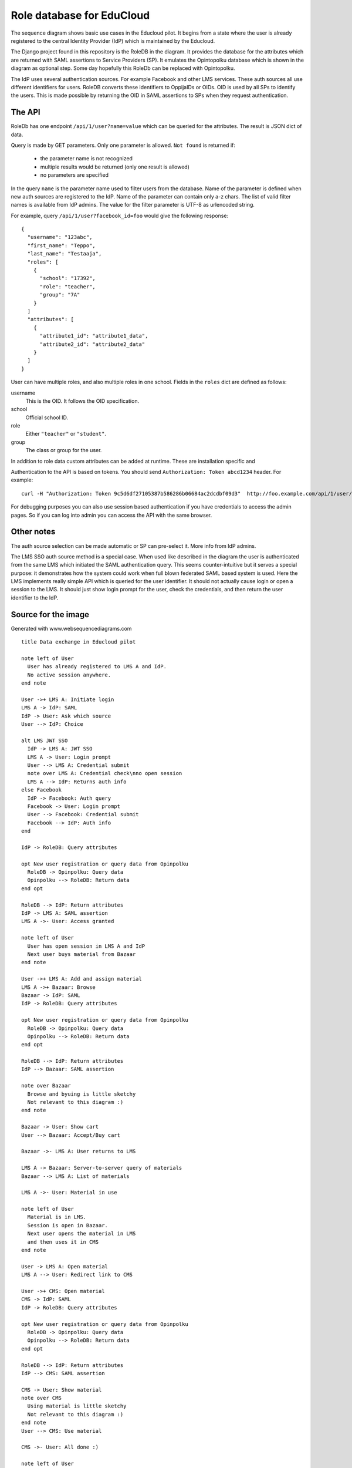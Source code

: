 
Role database for EduCloud
**************************

.. image:: diagram.png

The sequence diagram shows basic use cases in the Educloud pilot. It begins from a state where the user
is already registered to the central Identity Provider (IdP) which is maintained by the Educloud.

The Django project found in this repository is the RoleDB in the diagram. It provides the database for
the attributes which are returned with SAML assertions to Service Providers (SP). It emulates
the Opintopolku database which is shown in the diagram as optional step. Some day hopefully this RoleDb
can be replaced with Opintopolku.

The IdP uses several authentication sources. For example Facebook and other LMS services. These auth sources
all use different identifiers for users. RoleDB converts these identifiers to OppijaIDs or OIDs. OID is
used by all SPs to identify the users. This is made possible by returning the OID in SAML assertions
to SPs when they request authentication.

The API
=======

RoleDb has one endpoint ``/api/1/user?name=value`` which can be queried for the attributes. The result is JSON dict of data.

Query is made by GET parameters. Only one parameter is allowed. ``Not found`` is returned if:

  * the parameter name is not recognized
  * multiple results would be returned (only one result is allowed)
  * no parameters are specified

In the query ``name`` is the parameter name used to filter users from the database. Name of the parameter is defined when new auth
sources are registered to the IdP. Name of the parameter can contain only a-z chars.
The list of valid filter names is available from IdP admins.
The value for the filter parameter is UTF-8 as urlencoded string.

For example, query ``/api/1/user?facebook_id=foo`` would give the following response::

  { 
    "username": "123abc",
    "first_name": "Teppo",
    "last_name": "Testaaja",
    "roles": [
      {
        "school": "17392",
        "role": "teacher",
        "group": "7A"
      }
    ]
    "attributes": [
      {
        "attribute1_id": "attribute1_data",
        "attribute2_id": "attribute2_data"
      }
    ]
  }

User can have multiple roles, and also multiple roles in one school. Fields in the ``roles`` dict are defined as follows:

username
  This is the OID. It follows the OID specification.
school
  Official school ID.
role
  Either ``"teacher"`` or ``"student"``.
group
  The class or group for the user.

In addition to role data custom attributes can be added at runtime. These are installation specific and 

Authentication to the API is based on tokens. You should send ``Authorization: Token abcd1234`` header. For example::

  curl -H "Authorization: Token 9c5d6df27105387b586286b06684ac2dcdbf09d3"  http://foo.example.com/api/1/user/

For debugging purposes you can also use session based authentication if
you have credentials to access the admin pages. So if you can log into admin you can access the API with the same browser.

Other notes
===========

The auth source selection can be made automatic or SP can pre-select it. More info from IdP admins.

The LMS SSO auth source method is a special case. When used like described in the diagram the user is
authenticated from the same LMS which initiated the SAML authentication query. This seems counter-intuitive
but it serves a special purpose: it demonstrates how the system could work when full blown federated SAML
based system is used. Here the LMS implements really simple API which is queried for the user identifier.
It should not actually cause login or open a session to the LMS. It should just show login prompt for the
user, check the credentials, and then return the user identifier to the IdP.

Source for the image
====================

Generated with www.websequencediagrams.com

::

  title Data exchange in Educloud pilot
  
  note left of User
    User has already registered to LMS A and IdP.
    No active session anywhere.
  end note
  
  User ->+ LMS A: Initiate login
  LMS A -> IdP: SAML
  IdP -> User: Ask which source
  User --> IdP: Choice
  
  alt LMS JWT SSO
    IdP -> LMS A: JWT SSO
    LMS A -> User: Login prompt
    User --> LMS A: Credential submit
    note over LMS A: Credential check\nno open session
    LMS A --> IdP: Returns auth info
  else Facebook
    IdP -> Facebook: Auth query
    Facebook -> User: Login prompt
    User --> Facebook: Credential submit
    Facebook --> IdP: Auth info
  end
  
  IdP -> RoleDB: Query attributes
  
  opt New user registration or query data from Opinpolku
    RoleDB -> Opinpolku: Query data
    Opinpolku --> RoleDB: Return data
  end opt
  
  RoleDB --> IdP: Return attributes
  IdP -> LMS A: SAML assertion
  LMS A ->- User: Access granted
  
  note left of User
    User has open session in LMS A and IdP
    Next user buys material from Bazaar
  end note
  
  User ->+ LMS A: Add and assign material
  LMS A ->+ Bazaar: Browse
  Bazaar -> IdP: SAML
  IdP -> RoleDB: Query attributes
  
  opt New user registration or query data from Opinpolku
    RoleDB -> Opinpolku: Query data
    Opinpolku --> RoleDB: Return data
  end opt
  
  RoleDB --> IdP: Return attributes
  IdP --> Bazaar: SAML assertion
  
  note over Bazaar
    Browse and byuing is little sketchy
    Not relevant to this diagram :)
  end note
  
  Bazaar -> User: Show cart
  User --> Bazaar: Accept/Buy cart
  
  Bazaar ->- LMS A: User returns to LMS
  
  LMS A -> Bazaar: Server-to-server query of materials
  Bazaar --> LMS A: List of materials
  
  LMS A ->- User: Material in use
  
  note left of User
    Material is in LMS.
    Session is open in Bazaar.
    Next user opens the material in LMS
    and then uses it in CMS
  end note
  
  User -> LMS A: Open material
  LMS A --> User: Redirect link to CMS
  
  User ->+ CMS: Open material
  CMS -> IdP: SAML
  IdP -> RoleDB: Query attributes
  
  opt New user registration or query data from Opinpolku
    RoleDB -> Opinpolku: Query data
    Opinpolku --> RoleDB: Return data
  end opt
  
  RoleDB --> IdP: Return attributes
  IdP --> CMS: SAML assertion
  
  CMS -> User: Show material
  note over CMS
    Using material is little sketchy
    Not relevant to this diagram :)
  end note
  User --> CMS: Use material
  
  CMS ->- User: All done :)
  
  note left of User
    Lastly user tries to login to another LMS
  end note
  
  User ->+ LMS B: Initiate login
  LMS B -> IdP: SAML
  IdP -> RoleDB: Query attributes
  
  opt New user registration or query data from Opinpolku
    RoleDB -> Opinpolku: Query data
    Opinpolku --> RoleDB: Return data
  end opt
  
  RoleDB --> IdP: Return attributes
  IdP --> LMS B: SAML assertion
  LMS B ->- User: Access denied


